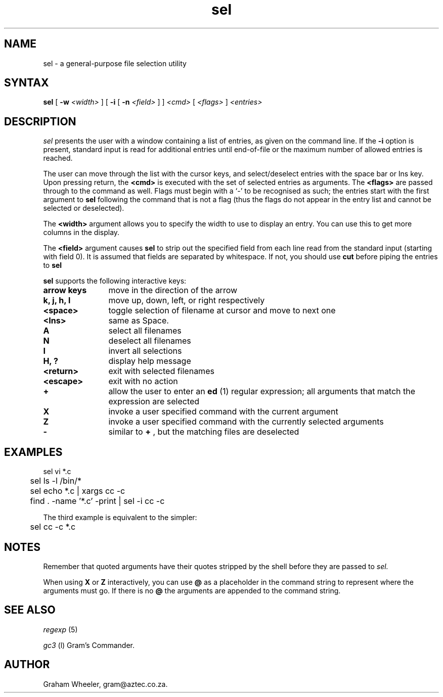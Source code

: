 .TH sel l "1 November 1993"
.SH NAME
sel \- a general-purpose file selection utility
.SH SYNTAX
.B "sel "
[
.B "-w"
.I "<width>"
]
[
.B "-i"
[
.B "-n"
.I "<field>"
]
]
.I "<cmd>"
[
.I "<flags>"
]
.I "<entries>"

.SH DESCRIPTION
.I sel
presents the user with a window containing a list of entries, as given on
the command line. If the 
.B "-i"
option is present, standard input is read for additional entries until
end-of-file or the maximum number of allowed entries is reached.

The user can move through the list with the cursor keys, and
select/deselect entries with the space bar or Ins key.
Upon pressing return, the
.B "<cmd>"
is executed with the set of selected entries as arguments. The
.B "<flags>"
are passed through to the command as well. Flags must begin with
a `-' to be recognised as such; the entries start with the first
argument to 
.B "sel"
following the command that is not a flag (thus
the flags do not appear in the entry list and cannot be selected
or deselected).

The 
.B "<width>" 
argument allows you to specify the width to use to display an entry.
You can use this to get more columns in the display.

The 
.B "<field>"
argument causes 
.B "sel"
to strip out the specified field from each line read from
the standard input (starting with field 0). It is assumed 
that fields are separated by whitespace. If not, you should
use 
.B "cut" 
before piping the entries to
.B "sel"
.

.PP
.B sel
supports the following interactive keys:
.TP 1.2i
.B "arrow keys"
move in the direction of the arrow
.TP 1.2i
.B "k, j, h, l"
move up, down, left, or right respectively
.TP 1.2i
.B "<space>"
toggle selection of filename at cursor and move to next one
.TP 1.2i
.B "<Ins>"
same as Space.
.TP 1.2i
.B "A"
select all filenames
.TP 1.2i
.B "N"
deselect all filenames
.TP 1.2i
.B "I"
invert all selections
.TP 1.2i
.B "H, ?"
display help message
.TP 1.2i
.B "<return>"
exit with selected filenames
.TP 1.2i
.B "<escape>"
exit with no action
.TP 1.2i
.B "+"
allow the user to enter an
.B "ed"
(1) regular expression; all arguments that
match the expression are selected
.TP 1.2i
.B "X"
invoke a user specified command with the current argument
.TP 1.2i
.B "Z"
invoke a user specified command with the currently selected arguments
.TP 1.2i
.B "-"
similar to 
.B "+"
, but the matching files are deselected
.SH EXAMPLES
.nf
	sel vi *.c
	sel ls -l /bin/*
 	sel echo *.c | xargs cc -c
	find . -name '*.c' -print | sel -i cc -c
.fi

The third example is equivalent to the simpler:

.nf
	sel cc -c *.c
.fi
.SH NOTES
Remember that quoted arguments have their quotes stripped by the shell
before they are passed to 
.I sel.

When using 
.B "X"
or 
.B "Z"
interactively, you can use 
.B "@"
as a placeholder
in the command string to represent where the arguments
must go. If there is no 
.B "@"
the arguments are appended to the command string.
.SH SEE ALSO
.I regexp
(5)

.I gc3
(l) Gram's Commander.
.SH AUTHOR
Graham Wheeler, gram@aztec.co.za.


